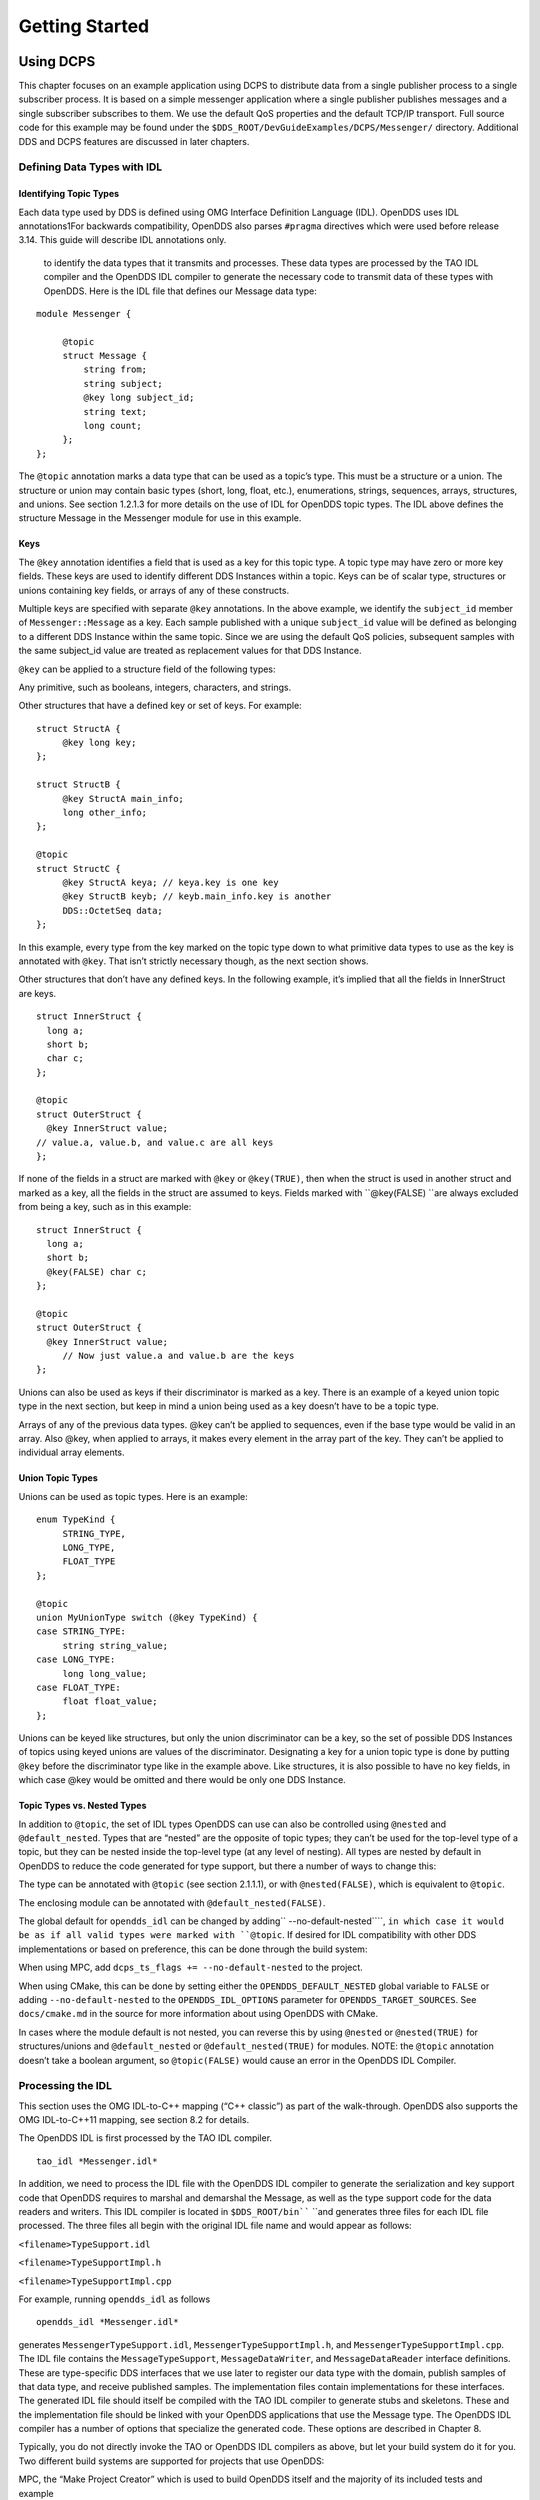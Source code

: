 ###############
Getting Started
###############

**********
Using DCPS
**********

This chapter focuses on an example application using DCPS to distribute data from a single publisher process to a single subscriber process. It is based on a simple messenger application where a single publisher publishes messages and a single subscriber subscribes to them. We use the default QoS properties and the default TCP/IP transport. Full source code for this example may be found under the ``$DDS_ROOT/DevGuideExamples/DCPS/Messenger/`` directory. Additional DDS and DCPS features are discussed in later chapters.

Defining Data Types with IDL
============================

Identifying Topic Types
-----------------------

Each data type used by DDS is defined using OMG Interface Definition Language (IDL). OpenDDS uses IDL annotations1For backwards compatibility, OpenDDS also parses ``#pragma`` directives which were used before release 3.14.  This guide will describe IDL annotations only.

 to identify the data types that it transmits and processes. These data types are processed by the TAO IDL compiler and the OpenDDS IDL compiler to generate the necessary code to transmit data of these types with OpenDDS. Here is the IDL file that defines our Message data type:

::

    module Messenger {
    
         @topic
         struct Message {
             string from;
             string subject;
             @key long subject_id;
             string text;
             long count;
         };
    };
    

The ``@topic`` annotation marks a data type that can be used as a topic’s type. This must be a structure or a union. The structure or union may contain basic types (short, long, float, etc.), enumerations, strings, sequences, arrays, structures, and unions. See section 1.2.1.3 for more details on the use of IDL for OpenDDS topic types. The IDL above defines the structure Message in the Messenger module for use in this example.

Keys
----

The ``@key`` annotation identifies a field that is used as a key for this topic type. A topic type may have zero or more key fields. These keys are used to identify different DDS Instances within a topic. Keys can be of scalar type, structures or unions containing key fields, or arrays of any of these constructs.

Multiple keys are specified with separate ``@key`` annotations. In the above example, we identify the ``subject_id`` member of ``Messenger::Message`` as a key. Each sample published with a unique ``subject_id`` value will be defined as belonging to a different DDS Instance within the same topic. Since we are using the default QoS policies, subsequent samples with the same subject_id value are treated as replacement values for that DDS Instance.

``@key`` can be applied to a structure field of the following types:

Any primitive, such as booleans, integers, characters, and strings.

Other structures that have a defined key or set of keys. For example:

::

    struct StructA {
         @key long key;
    };
    
    struct StructB {
         @key StructA main_info;
         long other_info;
    };
    
    @topic
    struct StructC {
         @key StructA keya; // keya.key is one key
         @key StructB keyb; // keyb.main_info.key is another
         DDS::OctetSeq data;
    };

In this example, every type from the key marked on the topic type down to what primitive data types to use as the key is annotated with ``@key``. That isn’t strictly necessary though, as the next section shows.

Other structures that don’t have any defined keys. In the following example, it’s implied that all the fields in InnerStruct are keys.

::

    struct InnerStruct {
      long a;
      short b;
      char c;
    };
    
    @topic
    struct OuterStruct {
      @key InnerStruct value;
    // value.a, value.b, and value.c are all keys
    };
    

If none of the fields in a struct are marked with ``@key`` or ``@key(TRUE)``, then when the struct is used in another struct and marked as a key, all the fields in the struct are assumed to keys. Fields marked with ``@key(FALSE) ``are always excluded from being a key, such as in this example:

::

    struct InnerStruct {
      long a;
      short b;
      @key(FALSE) char c;
    };
    
    @topic
    struct OuterStruct {
      @key InnerStruct value;
         // Now just value.a and value.b are the keys
    };

Unions can also be used as keys if their discriminator is marked as a key. There is an example of a keyed union topic type in the next section, but keep in mind a union being used as a key doesn’t have to be a topic type.

Arrays of any of the previous data types. @key can’t be applied to sequences, even if the base type would be valid in an array. Also @key, when applied to arrays, it makes every element in the array part of the key. They can’t be applied to individual array elements.

Union Topic Types
-----------------

Unions can be used as topic types. Here is an example:

::

    enum TypeKind {
         STRING_TYPE,
         LONG_TYPE,
         FLOAT_TYPE
    };
    
    @topic
    union MyUnionType switch (@key TypeKind) {
    case STRING_TYPE:
         string string_value;
    case LONG_TYPE:
         long long_value;
    case FLOAT_TYPE:
         float float_value;
    };

Unions can be keyed like structures, but only the union discriminator can be a key, so the set of possible DDS Instances of topics using keyed unions are values of the discriminator. Designating a key for a union topic type is done by putting ``@key`` before the discriminator type like in the example above. Like structures, it is also possible to have no key fields, in which case @key would be omitted and there would be only one DDS Instance.

Topic Types vs. Nested Types
----------------------------

In addition to ``@topic``, the set of IDL types OpenDDS can use can also be controlled using ``@nested`` and ``@default_nested``. Types that are “nested” are the opposite of topic types; they can’t be used for the top-level type of a topic, but they can be nested inside the top-level type (at any level of nesting). All types are nested by default in OpenDDS to reduce the code generated for type support, but there a number of ways to change this:

The type can be annotated with ``@topic`` (see section 2.1.1.1), or with ``@nested(FALSE)``, which is equivalent to ``@topic``.

The enclosing module can be annotated with ``@default_nested(FALSE)``.

The global default for ``opendds_idl`` can be changed by adding`` --no-default-nested````, ``in which case it would be as if all valid types were marked with ``@topic``. If desired for IDL compatibility with other DDS implementations or based on preference, this can be done through the build system:

When using MPC, add ``dcps_ts_flags += --no-default-nested`` to the project.

When using CMake, this can be done by setting either the ``OPENDDS_DEFAULT_NESTED`` global variable to ``FALSE`` or adding ``--no-default-nested`` to the ``OPENDDS_IDL_OPTIONS`` parameter for ``OPENDDS_TARGET_SOURCES``. See ``docs/cmake.md`` in the source for more information about using OpenDDS with CMake.

In cases where the module default is not nested, you can reverse this by using ``@nested`` or ``@nested(TRUE)`` for structures/unions and ``@default_nested`` or ``@default_nested(TRUE)`` for modules. NOTE: the ``@topic`` annotation doesn’t take a boolean argument, so ``@topic(FALSE)`` would cause an error in the OpenDDS IDL Compiler.

Processing the IDL
==================

This section uses the OMG IDL-to-C++ mapping (“C++ classic”) as part of the walk-through.  OpenDDS also supports the OMG IDL-to-C++11 mapping, see section 8.2 for details.

The OpenDDS IDL is first processed by the TAO IDL compiler.

::

    tao_idl *Messenger.idl*
    

In addition, we need to process the IDL file with the OpenDDS IDL compiler to generate the serialization and key support code that OpenDDS requires to marshal and demarshal the Message, as well as the type support code for the data readers and writers. This IDL compiler is located in ``$DDS_ROOT/bin```` ``and generates three files for each IDL file processed. The three files all begin with the original IDL file name and would appear as follows:

``<filename>TypeSupport.idl``

``<filename>TypeSupportImpl.h``

``<filename>TypeSupportImpl.cpp``

For example, running ``opendds_idl`` as follows

::

    opendds_idl *Messenger.idl*
    

generates ``MessengerTypeSupport.idl``, ``MessengerTypeSupportImpl.h``, and ``MessengerTypeSupportImpl.cpp``. The IDL file contains the ``MessageTypeSupport``, ``MessageDataWriter``, and ``MessageDataReader`` interface definitions. These are type-specific DDS interfaces that we use later to register our data type with the domain, publish samples of that data type, and receive published samples. The implementation files contain implementations for these interfaces. The generated IDL file should itself be compiled with the TAO IDL compiler to generate stubs and skeletons. These and the implementation file should be linked with your OpenDDS applications that use the Message type. The OpenDDS IDL compiler has a number of options that specialize the generated code. These options are described in Chapter 8.

Typically, you do not directly invoke the TAO or OpenDDS IDL compilers as above, but let your build system do it for you.  Two different build systems are supported for projects that use OpenDDS:

MPC, the “Make Project Creator” which is used to build OpenDDS itself and the majority of its included tests and example

CMake, a build system that’s commonly used across the industry (cmake.org)

Even if you will eventually use some custom build system that’s not one of the two listed above, start by building an example OpenDDS application using one of the supported build systems and then migrate the code generator command lines, compiler options, etc., to the custom build system.

The remainder of this section will assume MPC.  For more details on using CMake, see the included documentation in the OpenDDS repository: ``docs/cmake.md``

The code generation process is simplified when using MPC, by inheriting from the dcps base project. Here is the MPC file section common to both the publisher and subscriber

::

    project(*idl): dcps {
         // This project ensures the common components get built first.
    
         TypeSupport_Files {
             Messenger.idl
         }
         custom_only = 1
    }
    

The dcps parent project adds the Type Support custom build rules. The TypeSupport_Files section above tells MPC to generate the Message type support files from ``Messenger.idl`` using the OpenDDS IDL complier. Here is the publisher section:

::

    project(*Publisher): dcpsexe_with_tcp {
         exename  = publisher
         after  += *idl
    
         TypeSupport_Files {
             Messenger.idl
         }
    
         Source_Files {
             Publisher.cpp
         }
    }
    

The ``dcpsexe_with_tcp`` project links in the DCPS library.

For completeness, here is the subscriber section of the MPC file:

::

    project(*Subscriber): dcpsexe_with_tcp {
    
         exename  = subscriber
         after  += *idl
    
         TypeSupport_Files {
             Messenger.idl
         }
    
         Source_Files {
             Subscriber.cpp
             DataReaderListenerImpl.cpp
         }
    }

A Simple Message Publisher
==========================

In this section we describe the steps involved in setting up a simple OpenDDS publication process. The code is broken into logical sections and explained as we present each section. We omit some uninteresting sections of the code (such as ``#include`` directives, error handling, and cross-process synchronization). The full source code for this sample publisher is found in the ``Publisher.cpp`` and ``Writer.cpp`` files in ``$DDS_ROOT/DevGuideExamples/DCPS/Messenger/``.

Initializing the Participant
----------------------------

The first section of ``main()```` ``initializes the current process as an OpenDDS participant.

::

    int main (int argc, char *argv[]) {
         try {
             DDS::DomainParticipantFactory_var dpf =
                 TheParticipantFactoryWithArgs(argc, argv);
             DDS::DomainParticipant_var participant =
                 dpf->create_participant(42, // domain ID
                                                                 PARTICIPANT_QOS_DEFAULT,
                                                                 0,  // No listener required
                                                                 OpenDDS::DCPS::DEFAULT_STATUS_MASK);
             if (!participant) {
                 std::cerr << "create_participant failed." << std::endl;
                 return 1;
             }
    

The ``TheParticipantFactoryWithArgs`` macro is defined in ``Service_Participant.h`` and initializes the Domain Participant Factory with the command line arguments. These command line arguments are used to initialize the ORB that the OpenDDS service uses as well as the service itself. This allows us to pass ``ORB_init``() options on the command line as well as OpenDDS configuration options of the form -DCPS*. Available OpenDDS options are fully described in Chapter 7.

The ``create_participant()``operation uses the domain participant factory to register this process as a participant in the domain specified by the ID of 42. The participant uses the default QoS policies and no listeners. Use of the OpenDDS default status mask ensures all relevant communication status changes (e.g., data available, liveliness lost) in the middleware are communicated to the application (e.g., via callbacks on listeners).

Users may define any number of domains using IDs in the range (0x0 ~ 0x7FFFFFFF). All other values are reserved for internal use by the implementation.

The Domain Participant object reference returned is then used to register our Message data type.

Registering the Data Type and Creating a Topic
----------------------------------------------

First, we create a ``MessageTypeSupportImpl`` object, then register the type with a type name using the ``register_type()`` operation. In this example, we register the type with a nil string type name, which causes the ``MessageTypeSupport`` interface repository identifier to be used as the type name. A specific type name such as “*Message*” can be used as well.

::

    
         Messenger::MessageTypeSupport_var mts =
             new Messenger::MessageTypeSupportImpl();
         if (DDS::RETCODE_OK != mts->register_type(participant, "")) {
             std::cerr << "register_type failed." << std::endl;
             return 1;
         }
    

Next, we obtain the registered type name from the type support object and create the topic by passing the type name to the participant in the ``create_topic````()`` operation.

::

    `` `` CORBA::String_var type_name = mts->get_type_name ();
    
             DDS::Topic_var topic =
                 participant->create_topic ("Movie Discussion List",
                                                                       type_name,
                                                                       TOPIC_QOS_DEFAULT,
                                                                       0,  // No listener required
                                                                       OpenDDS::DCPS::DEFAULT_STATUS_MASK);
             if (!topic) {
                 std::cerr << "create_topic failed." << std::endl;
                 return 1;
             }
    

We have created a topic named “*Movie Discussion List*” with the registered type and the default QoS policies.

Creating a Publisher
--------------------

Now, we are ready to create the publisher with the default publisher QoS.

::

    
             DDS::Publisher_var pub =
                 participant->create_publisher(PUBLISHER_QOS_DEFAULT,
                                                                             0,  // No listener required
                                                                             OpenDDS::DCPS::DEFAULT_STATUS_MASK);
             if (!pub) {
                 std::cerr << "create_publisher failed." << std::endl;
                 return 1;
             }

Creating a DataWriter and Waiting for the Subscriber
----------------------------------------------------

With the publisher in place, we create the data writer.

::

    ``  ``// Create the datawriter
             DDS::DataWriter_var writer =
                 pub->create_datawriter(topic,
                                                               DATAWRITER_QOS_DEFAULT,
                                                               0,  // No listener required
                                                               OpenDDS::DCPS::DEFAULT_STATUS_MASK);
             if (!writer) {
                 std::cerr << "create_datawriter failed." << std::endl;
                 return 1;
             }
    

When we create the data writer we pass the topic object reference, the default QoS policies, and a null listener reference. We now narrow the data writer reference to a ``MessageDataWriter`` object reference so we can use the type-specific publication operations.

::

    
             Messenger::MessageDataWriter_var message_writer =
                       Messenger::MessageDataWriter::_narrow(writer);
    

The example code uses *conditions* and *wait* sets so the publisher waits for the subscriber to become connected and fully initialized. In a simple example like this, failure to wait for the subscriber may cause the publisher to publish its samples before the subscriber is connected.

The basic steps involved in waiting for the subscriber are:

Get the status condition from the data writer we created

Enable the Publication Matched status in the condition

Create a wait set

Attach the status condition to the wait set

Get the publication matched status

If the current count of matches is one or more, detach the condition from the wait set and proceed to publication

Wait on the wait set (can be bounded by a specified period of time)

Loop back around to step 5

Here is the corresponding code:

::

    
             // Block until Subscriber is available
             DDS::StatusCondition_var condition = writer->get_statuscondition();
             condition->set_enabled_statuses(
                     DDS::PUBLICATION_MATCHED_STATUS);
    
             DDS::WaitSet_var ws = new DDS::WaitSet;
             ws->attach_condition(condition);
    
             while (true) {
                 DDS::PublicationMatchedStatus matches;
                 if (writer->get_publication_matched_status(matches)
                         != DDS::RETCODE_OK) {
                     std::cerr << "get_publication_matched_status failed!"
                                         << std::endl;
                     return 1;
                 }
    
                 if (matches.current_count >= 1) {
                     break;
                 }
    
                 DDS::ConditionSeq conditions;
                 DDS::Duration_t timeout = { 60, 0 };
                 if (ws->wait(conditions, timeout) != DDS::RETCODE_OK) {
                     std::cerr << "wait failed!" << std::endl;
                     return 1;
                 }
    
             }
    
             ws->detach_condition(condition);
    

For more details about status, conditions, and wait sets, see Chapter 4.

Sample Publication
------------------

The message publication is quite straightforward:

::

             // Write samples
             Messenger::Message message;
             message.subject_id = 99;
             message.from  = "Comic Book Guy";
             message.subject  = "Review";
             message.text  = "Worst. Movie. Ever.";
             message.count  = 0;
             for (int i = 0; i < 10; ++i) {
                 DDS::ReturnCode_t error = message_writer->write(message,    DDS::HANDLE_NIL);
                 ++message.count;
                 ++message.subject_id;
                 if (error != DDS::RETCODE_OK) {
                     // Log or otherwise handle the error condition
                     return 1;
                 }
             }
    

For each loop iteration, calling ``write()`` causes a message to be distributed to all connected subscribers that are registered for our topic. Since the subject_id is the key for Message, each time subject_id is incremented and ``write()`` is called, a new instance is created (see 1.1.1.3). The second argument to ``write()`` specifies the instance on which we are publishing the sample. It should be passed either a handle returned by ``register_instance()`` or ``DDS::HANDLE_NIL``. Passing a ``DDS::HANDLE_NIL`` value indicates that the data writer should determine the instance by inspecting the key of the sample. See Section 2.2.1 for details on using instance handles during publication.

Setting up the Subscriber
=========================

Much of the subscriber’s code is identical or analogous to the publisher that we just finished exploring. We will progress quickly through the similar parts and refer you to the discussion above for details. The full source code for this sample subscriber is found in the ``Subscriber.cpp`` and ``DataReaderListener.cpp`` files in ``$DDS_ROOT/DevGuideExamples/DCPS/Messenger/``.

Initializing the Participant
----------------------------

The beginning of the subscriber is identical to the publisher as we initialize the service and join our domain:

::

    int main (int argc, char *argv[])
    {
    `` try ``{
             DDS::DomainParticipantFactory_var dpf =
                 TheParticipantFactoryWithArgs(argc, argv);
             DDS::DomainParticipant_var participant =
                 dpf->create_participant(42, // Domain ID
                                                                 PARTICIPANT_QOS_DEFAULT,
                                                                 0,  // No listener required
                                                                 OpenDDS::DCPS::DEFAULT_STATUS_MASK);
             if (!participant) {
                 std::cerr << "create_participant failed." << std::endl;
                 return 1;
             }

Registering the Data Type and Creating a Topic
----------------------------------------------

Next, we initialize the message type and topic. Note that if the topic has already been initialized in this domain with the same data type and compatible QoS, the ``create_topic()`` invocation returns a reference corresponding to the existing topic. If the type or QoS specified in our ``create_topic()`` invocation do not match that of the existing topic then the invocation fails. There is also a ``find_topic()`` operation our subscriber could use to simply retrieve an existing topic.

::

             Messenger::MessageTypeSupport_var mts =
                 new Messenger::MessageTypeSupportImpl();
             if (DDS::RETCODE_OK != mts->register_type(participant, "")) {
                 std::cerr << "Failed to register the MessageTypeSupport." << std::endl;
                 return 1;
             }
    
             CORBA::String_var type_name = mts->get_type_name ();
    
             DDS::Topic_var topic =
                 participant->create_topic("Movie Discussion List",
    `` ````type_name````,``
                                                                     TOPIC_QOS_DEFAULT,
                                                                     0,  // No listener required
                                                                     OpenDDS::DCPS::DEFAULT_STATUS_MASK);
             if (!topic) {
                 std::cerr << "Failed to create_topic." << std::endl;
                 return 1;
             }

Creating the subscriber
-----------------------

Next, we create the subscriber with the default QoS.

::

             // Create the subscriber
             DDS::Subscriber_var sub =
                 participant->create_subscriber(SUBSCRIBER_QOS_DEFAULT,
                                                                               0,  // No listener required
                                                                               OpenDDS::DCPS::DEFAULT_STATUS_MASK);
             if (!sub) {
                 std::cerr << "Failed to create_subscriber." << std::endl;
                 return 1;
             }

Creating a DataReader and Listener
----------------------------------

We need to associate a listener object with the data reader we create, so we can use it to detect when data is available. The code below constructs the listener object. The ``DataReaderListenerImpl`` class is shown in the next subsection.

::

             DDS::DataReaderListener_var listener(new DataReaderListenerImpl);

The listener is allocated on the heap and assigned to a ``DataReaderListener``_var object. This type provides reference counting behavior so the listener is automatically cleaned up when the last reference to it is removed. This usage is typical for heap allocations in OpenDDS application code and frees the application developer from having to actively manage the lifespan of the allocated objects.

Now we can create the data reader and associate it with our topic, the default QoS properties, and the listener object we just created.

::

             // Create the Datareader
             DDS::DataReader_var dr =
                 sub->create_datareader(topic,
                                                               DATAREADER_QOS_DEFAULT,
                                                               listener,
                                                               OpenDDS::DCPS::DEFAULT_STATUS_MASK);
             if (!dr) {
                 std::cerr << "create_datareader failed." << std::endl;
                 return 1;
             }
    

This thread is now free to perform other application work. Our listener object will be called on an OpenDDS thread when a sample is available.

The Data Reader Listener Implementation
=======================================

Our listener class implements the ``DDS::DataReaderListener`` interface defined by the DDS specification. The ``DataReaderListener`` is wrapped within a ``DCPS::LocalObject`` which resolves ambiguously-inherited members such as ``_narrow`` and ``_ptr_type``. The interface defines a number of operations we must implement, each of which is invoked to inform us of different events. The ``OpenDDS::DCPS::DataReaderListener`` defines operations for OpenDDS’s special needs such as disconnecting and reconnected event updates. Here is the interface definition:

::

    module DDS {
         local interface DataReaderListener : Listener {
             void on_requested_deadline_missed(in DataReader reader,
                                                                                 in RequestedDeadlineMissedStatus status);
             void on_requested_incompatible_qos(in DataReader reader,
                                                                                 in RequestedIncompatibleQosStatus status);
             void on_sample_rejected(in DataReader reader,
                                                             in SampleRejectedStatus status);
             void on_liveliness_changed(in DataReader reader,
                                                                   in LivelinessChangedStatus status);
             void on_data_available(in DataReader reader);
             void on_subscription_matched(in DataReader reader,
                                                                       in SubscriptionMatchedStatus status);
             void on_sample_lost(in DataReader reader, in SampleLostStatus status);
         };
    };
    

Our example listener class stubs out most of these listener operations with simple print statements. The only operation that is really needed for this example is ``on_data_available()`` and it is the only member function of this class we need to explore.

::

    void DataReaderListenerImpl::on_data_available(DDS::DataReader_ptr reader)
    {
         ++num_reads_;
    
         try {
             Messenger::MessageDataReader_var reader_i =
                         Messenger::MessageDataReader::_narrow(reader);
             if (!reader_i) {
                 std::cerr << "read: _narrow failed." << std::endl;
                 return;
             }
    

The code above narrows the generic data reader passed into the listener to the type-specific ``MessageDataReader`` interface. The following code takes the next sample from the message reader. If the take is successful and returns valid data, we print out each of the message’s fields.

::

             Messenger::Message message;
             DDS::SampleInfo si;
             DDS::ReturnCode_t status = reader_i->take_next_sample(message, si);
    
             if (status == DDS::RETCODE_OK) {
    
                 if (si.valid_data == 1) {
    
                         std::cout << "Message: subject  = " << message.subject.in() << std::endl
                             << "  subject_id = " << message.subject_id  << std::endl
                             << "  from  = " << message.from.in()  << std::endl
                             << "  count  = " << message.count  << std::endl
                             << "  text  = " << message.text.in()  << std::endl;
                 }
                 else if (si.instance_state == DDS::NOT_ALIVE_DISPOSED_INSTANCE_STATE)
                 {
                     std::cout << "instance is disposed" << std::endl;
                 }
                 else if (si.instance_state == DDS::NOT_ALIVE_NO_WRITERS_INSTANCE_STATE)
                 {
                     std::cout << "instance is unregistered" << std::endl;
                 }
                 else
                 {
                     std::cerr << "ERROR: received unknown instance state "
                                         << si.instance_state << std::endl;
                 }
             } else if (status == DDS::RETCODE_NO_DATA) {
                     cerr << "ERROR: reader received DDS::RETCODE_NO_DATA!" << std::endl;
             } else {
                     cerr << "ERROR: read Message: Error: " <<  status << std::endl;
             }
    

Note the sample read may contain invalid data. The valid_data flag indicates if the sample has valid data. There are two samples with invalid data delivered to the listener callback for notification purposes. One is the *dispose* notification, which is received when the ``DataWriter`` calls ``dispose()`` explicitly. The other is the *unregistered* notification, which is received when the ``DataWriter`` calls ``unregister()`` explicitly. The dispose notification is delivered with the instance state set to ``NOT_ALIVE_DISPOSED_INSTANCE_STATE`` and the unregister notification is delivered with the instance state set to ``NOT_ALIVE_NO_WRITERS_INSTANCE_STATE``.

If additional samples are available, the service calls this function again. However, reading values a single sample at a time is not the most efficient way to process incoming data. The Data Reader interface provides a number of different options for processing data in a more efficient manner. We discuss some of these operations in Section 2.2.

Cleaning up in OpenDDS Clients
==============================

After we are finished in the publisher and subscriber, we can use the following code to clean up the OpenDDS-related objects:

::

             participant->delete_contained_entities();
             dpf->delete_participant(participant);
             TheServiceParticipant->shutdown ();
    

The domain participant’s ``delete_contained_entities()`` operation deletes all the topics, subscribers, and publishers created with that participant. Once this is done, we can use the domain participant factory to delete our domain participant.

Since the publication and subscription of data within DDS is decoupled, data is not guaranteed to be delivered if a publication is disassociated (shutdown) prior to all data that has been sent having been received by the subscriptions. If the application requires that all published data be received, the ``wait_for_acknowledgements()`` operation is available to allow the publication to wait until all written data has been received. Data readers must have a ``RELIABLE`` setting for the ``RELIABILITY`` QoS (which is the default) in order for ``wait_for_acknowledgements()`` to work. This operation is called on individual ``DataWriters`` and includes a timeout value to bound the time to wait. The following code illustrates the use of ``wait_for_acknowledgements()`` to block for up to 15 seconds to wait for subscriptions to acknowledge receipt of all written data:

::

         DDS::Duration_t shutdown_delay = {15, 0};
         DDS::ReturnCode_t result;
         result = writer->wait_for_acknowledgments(shutdown_delay);
         if( result != DDS::RETCODE_OK) {
             std::cerr << "Failed while waiting for acknowledgment of "
                                 << "data being received by subscriptions, some data "
                                 << "may not have been delivered." << std::endl;
         }

Running the Example
===================

We are now ready to run our simple example.  Running each of these commands in its own window should enable you to most easily understand the output.

First we will start a ``DCPSInfoRepo`` service so our publishers and subscribers can find one another.

.. note:: This step is not necessary if you are using peer-to-peer discovery by configuring your environment to use RTPS discovery.
The ``DCPSInfoRepo``  executable is found in ``$DDS_ROOT/bin/DCPSInfoRepo``. When we start the ``DCPSInfoRepo`` we need to ensure that publisher and subscriber application processes can also find the started ``DCPSInfoRepo``. This information can be provided in one of three ways: a.) parameters on the command line , b.) generated and placed in a shared file for applications to use, or c.) parameters placed in a configuration file for other processes to use. For our simple example here we will use option ‘b’ by generating the location properties of the ``DCPSInfoRepo`` into a file so that our simple publisher and subscriber can read it in and connect to it.

From your current directory type:

Windows:

::

    %DDS_ROOT%\bin\DCPSInfoRepo -o simple.ior
    

Unix:

::

    $DDS_ROOT/bin/DCPSInfoRepo -o simple.ior
    

The ``-o`` parameter instructs the ``DCPSInfoRepo`` to generate its connection information to the file ``simple.ior`` for use by the publisher and subscriber. In a separate window navigate to the same directory that contains the ``simple.ior`` file and start the subscriber application in our example by typing:

Windows:

::

    subscriber -DCPSInfoRepo `file://simple.ior <smb://simple.ior/>`_
    

Unix:

::

    ``./subscriber -DCPSInfoRepo```` file://simple.ior``
    

The command line parameters direct the application to use the specified file to locate the ``DCPSInfoRepo``. Our subscriber is now waiting for messages to be sent, so we will now start the publisher in a separate window with the same parameters:

Windows:

::

    publisher -DCPSInfoRepo file://simple.ior
    

Unix

::

    ./publisher -DCPSInfoRepo file://simple.ior
    

The publisher connects to the ``DCPSInfoRepo`` to find the location of any subscribers and begins to publish messages as well as write them to the console. In the subscriber window, you should also now be seeing console output from the subscriber that is reading messages from the topic demonstrating a simple publish and subscribe application.

You can read more about configuring your application for RTPS and other more advanced configuration options in Section 7.3.3 and Section 7.4.5.5 . To read more about configuring and using the ``DCPSInfoRepo`` go to Section 7.3 and Chapter 9. To find more about setting and using QoS features that modify the behavior of your application read Chapter 3.

Running Our Example with RTPS
=============================

The prior OpenDDS example has demonstrated how to build and execute an OpenDDS application using basic OpenDDS configurations and centralized discovery using the ``DCPSInfoRepo`` service. The following details what is needed to run the same example using RTPS for discovery and with an interoperable transport. This is important in scenarios when your OpenDDS application needs to interoperate with a non-OpenDDS implementation of the DDS specification or if you do not want to use centralized discovery in your deployment of OpenDDS.

The coding and building of the Messenger example above is not changed for using RTPS, so you will not need to modify or rebuild your publisher and subscriber services. This is a strength of the OpenDDS architecture in that to enable the RTPS capabilities, it is an exercise of configuration. Chapter 7 will cover more details concerning the configuration of all the available transports including RTPS, however, for this exercise we will enable RTPS for the Messenger example using a configuration file that the publisher and subscriber will share.

Navigate to the directory where your publisher and subscriber have been built. Create a new text file named ``rtps.ini`` and populate it with the following content:

::

    [common]
    DCPSGlobalTransportConfig=$file
    DCPSDefaultDiscovery=DEFAULT_RTPS
    
    [transport/the_rtps_transport]
    transport_type=rtps_udp

More details of configuration files are specified in upcoming chapters, but the two lines of interest are called out for setting the discovery method  and the data transport protocol to RTPS.

Now lets re-run our example with RTPS enabled by starting the subscriber process first and then the publisher to begin sending data. It is best to start them in separate windows to see the two working separately.

Start the subscriber with the ``-DCPSConfigFile`` command line parameter to point to the newly created configuration file...

Windows:

::

    subscriber -DCPSConfigFile rtps.ini
    

Unix:

::

    ./subscriber -DCPSConfigFile rtps.ini
    

Now start the publisher with the same parameter...

Windows:

::

    publisher -DCPSConfigFile rtps.ini
    

Unix:

::

    ./publisher -DCPSConfigFile rtps.ini
    

Since there is no centralized discovery in the RTPS specification, there are provisions to allow for wait times to allow discovery to occur. The specification sets the default to 30 seconds. When the two above processes are started there may be up to a 30 second delay depending on how far apart they are started from each other. This time can be adjusted in OpenDDS configuration files discussed later Section 7.3.3.

Because the architecture of OpenDDS allows for pluggable discovery and pluggable transports the two configuration entries called out in the ``rtps.ini`` file above can be changed independently with one using RTPS and the other not using RTPS (e.g. centralized discovery using ``DCPSInfoRepo``). Setting them both to RTPS in our example makes this application fully interoperable with other non-OpenDDS implementations.

***************************
Data Handling Optimizations
***************************

Registering and Using Instances in the Publisher
================================================

The previous example implicitly specifies the instance it is publishing via the sample’s data fields. When ``write()`` is called, the data writer queries the sample’s key fields to determine the instance. The publisher also has the option to explicitly register the instance by calling ``register_instance()```` ``on the data writer:

::

             Messenger::Message message;
             message.subject_id = 99;
             DDS::InstanceHandle_t handle = message_writer->register_instance(message);

After we populate the Message structure we called the register_instance() function to register the instance. The instance is identified by the subject_id value of 99 (because we earlier specified that field as the key).

We can later use the returned instance handle when we publish a sample:

::

             DDS::ReturnCode_t ret = data_writer->write(message, handle);

Publishing samples using the instance handle may be slightly more efficient than forcing the writer to query for the instance and is much more efficient when publishing the first sample on an instance. Without explicit registration, the first write causes resource allocation by OpenDDS for that instance.

Because resource limitations can cause instance registration to fail, many applications consider registration as part of setting up the publisher and always do it when initializing the data writer.

Reading Multiple Samples
========================

The DDS specification provides a number of operations for reading and writing data samples. In the examples above we used the ``take_next_sample()`` operation, to read the next sample and “take” ownership of it from the reader. The Message Data Reader also has the following take operations.

``take()````—``Take a sequence of up to max_samples values from the reader

``take_instance()````—``Take a sequence of values for a specified instance

``take_next_instance()````—``Take a sequence of samples belonging to the same instance, without specifying the instance.

There are also “read” operations corresponding to each of these “take” operations that obtain the same values, but leave the samples in the reader and simply mark them as read in the ``SampleInfo``.

Since these other operations read a sequence of values, they are more efficient when samples are arriving quickly. Here is a sample call to ``take()`` that reads up to 5 samples at a time.

::

             MessageSeq messages(5);
             DDS::SampleInfoSeq sampleInfos(5);
             DDS::ReturnCode_t status =
                                                                                                    message_dr->take(messages,      sampleInfos,
                                                       5,
                                                       DDS::ANY_SAMPLE_STATE,
                                                       DDS::ANY_VIEW_STATE,
                                                       DDS::ANY_INSTANCE_STATE);
    

The three state parameters potentially specialize which samples are returned from the reader. See the DDS specification for details on their usage.

Zero-Copy Read
==============

The read and take operations that return a sequence of samples provide the user with the option of obtaining a copy of the samples (single-copy read) or a reference to the samples (zero-copy read). The zero-copy read can have significant performance improvements over the single-copy read for large sample types. Testing has shown that samples of 8KB or less do not gain much by using zero-copy reads but there is little performance penalty for using zero-copy on small samples.

The application developer can specify the use of the zero-copy read optimization by calling ``take()`` or ``read()`` with a sample sequence constructed with a max_len of zero. The message sequence and sample info sequence constructors both take max_len as their first parameter and specify a default value of zero. The following example code is taken from ``DevGuideExamples/DCPS/Messenger_ZeroCopy/DataReaderListenerImpl.cpp``:

::

                 Messenger::MessageSeq messages;
                 DDS::SampleInfoSeq info;
    
                 // get references to the samples  (zero-copy read of the samples)
                 DDS::ReturnCode_t status = dr->take(messages,
                                                                                         info,
                                                                                         DDS::LENGTH_UNLIMITED,
                                                                                         DDS::ANY_SAMPLE_STATE,
                                                                                         DDS::ANY_VIEW_STATE,
                                                                                         DDS::ANY_INSTANCE_STATE);
    

After both zero-copy takes/reads and single-copy takes/reads, the sample and info sequences’ length are set to the number of samples read. For the zero-copy reads, the ``max_len`` is set to a`` ````value >= length``.

Since the application code has asked for a zero-copy loan of the data, it must return that loan when it is finished with the data:

::

                 dr->return_loan(messages, info);
    

Calling ``return_loan()`` results in the sequences’ ``max_len`` being set to 0 and its owns member set to false, allowing the same sequences to be used for another zero-copy read.

If the first parameter of the data sample sequence constructor and info sequence constructor were changed to a value greater than zero, then the sample values returned would be copies. When values are copied, the application developer has the option of calling ``return_loan()``, but is not required to do so.

If the ``max_len`` (the first) parameter of the sequence constructor is not specified, it defaults to 0; hence using zero-copy reads. Because of this default, a sequence will automatically call ``return_loan()`` on itself when it is destroyed. To conform with the DDS specification and be portable to other implementations of DDS, applications should not rely on this automatic ``return_loan()`` feature.

The second parameter to the sample and info sequences is the maximum slots available in the sequence. If the ``read()`` or ``take()`` operation’s ``max_samples`` parameter is larger than this value, then the maximum samples returned by ``read()`` or ``take()`` will be limited by this parameter of the sequence constructor.

Although the application can change the length of a zero-copy sequence, by calling the ``length(len)`` operation, you are advised against doing so because this call results in copying the data and creating a single-copy sequence of samples.

